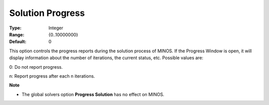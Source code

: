 

.. _Reporting_-_Solution_Progress:
.. _MINOS_Reporting_-_Solution_Progress:


Solution Progress
=================



:Type:	Integer	
:Range:	{0..10000000}	
:Default:	0	



This option controls the progress reports during the solution process of MINOS. If the Progress Window is open, it will display information about the number of iterations, the current status, etc. Possible values are:



0:	Do not report progress.

n:	Report progress after each n iterations.



**Note** 

*	The global solvers option **Progress Solution**  has no effect on MINOS.



